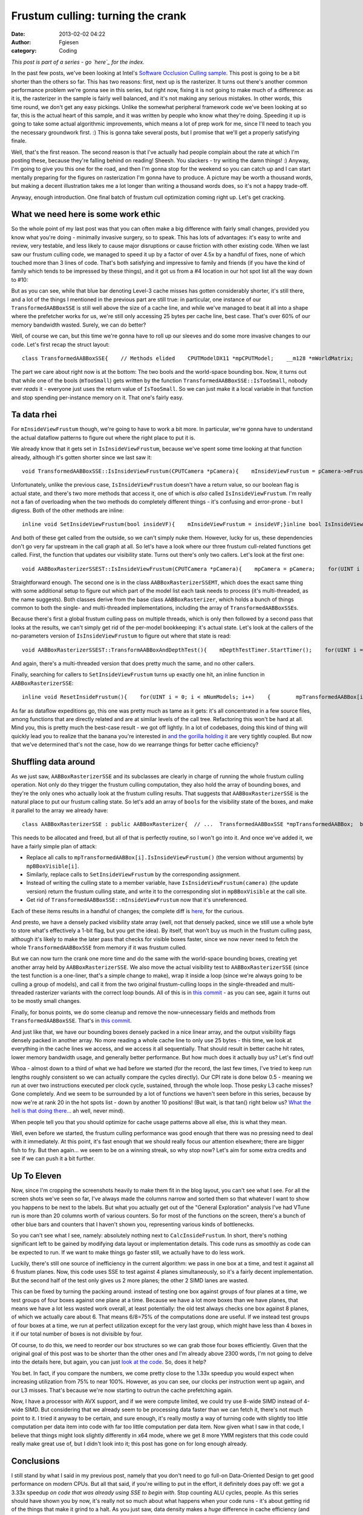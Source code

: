 Frustum culling: turning the crank
##################################
:date: 2013-02-02 04:22
:author: Fgiesen
:category: Coding

*This post is part of a series - go `here`_ for the index.*

In the past few posts, we've been looking at Intel's `Software Occlusion
Culling sample`_. This post is going to be a bit shorter than the others
so far. This has two reasons: first, next up is the rasterizer. It turns
out there's another common performance problem we're gonna see in this
series, but right now, fixing it is not going to make much of a
difference: as it is, the rasterizer in the sample is fairly well
balanced, and it's not making any serious mistakes. In other words, this
time round, we don't get any easy pickings. Unlike the somewhat
peripheral framework code we've been looking at so far, this is the
actual heart of this sample, and it was written by people who know what
they're doing. Speeding it up is going to take some actual algorithmic
improvements, which means a lot of prep work for me, since I'll need to
teach you the necessary groundwork first. :) This is gonna take several
posts, but I promise that we'll get a properly satisfying finale.

Well, that's the first reason. The second reason is that I've actually
had people complain about the rate at which I'm posting these, because
they're falling behind on reading! Sheesh. You slackers - try writing
the damn things! :) Anyway, I'm going to give you this one for the road,
and then I'm gonna stop for the weekend so you can catch up and I can
start mentally preparing for the figures on rasterization I'm gonna have
to produce. A picture may be worth a thousand words, but making a decent
illustration takes me a lot longer than writing a thousand words does,
so it's not a happy trade-off.

Anyway, enough introduction. One final batch of frustum cull
optimization coming right up. Let's get cracking.

What we need here is some work ethic
~~~~~~~~~~~~~~~~~~~~~~~~~~~~~~~~~~~~

So the whole point of my last post was that you can often make a big
difference with fairly small changes, provided you know what you're
doing - minimally invasive surgery, so to speak. This has lots of
advantages: it's easy to write and review, very testable, and less
likely to cause major disruptions or cause friction with other existing
code. When we last saw our frustum culling code, we managed to speed it
up by a factor of over 4.5x by a handful of fixes, none of which touched
more than 3 lines of code. That's both satisfying and impressive to
family and friends (if you have the kind of family which tends to be
impressed by these things), and it got us from a #4 location in our hot
spot list all the way down to #10:

|Hotspots with improved data density|

But as you can see, while that blue bar denoting Level-3 cache misses
has gotten considerably shorter, it's still there, and a lot of the
things I mentioned in the previous part are still true: in particular,
one instance of our ``TransformedAABBoxSSE`` is still well above the
size of a cache line, and while we've managed to beat it all into a
shape where the prefetcher works for us, we're still only accessing 25
bytes per cache line, best case. That's over 60% of our memory bandwidth
wasted. Surely, we can do better?

Well, of course we can, but this time we're gonna have to roll up our
sleeves and do some more invasive changes to our code. Let's first recap
the struct layout:

::

    class TransformedAABBoxSSE{    // Methods elided    CPUTModelDX11 *mpCPUTModel;    __m128 *mWorldMatrix;    __m128 *mpBBVertexList;    __m128 *mpXformedPos;    __m128 *mCumulativeMatrix;     bool   *mVisible;    float   mOccludeeSizeThreshold;    __m128 *mViewPortMatrix;     float3 mBBCenter;    float3 mBBHalf;    bool   mInsideViewFrustum;    bool   mTooSmall;    float3 mBBCenterWS;    float3 mBBHalfWS;};

The part we care about right now is at the bottom: The two bools and the
world-space bounding box. Now, it turns out that while one of the bools
(``mTooSmall``) gets written by the function
``TransformedAABBoxSSE::IsTooSmall``, nobody ever *reads* it - everyone
just uses the return value of ``IsTooSmall``. So we can just make it a
local variable in that function and stop spending per-instance memory on
it. That one's fairly easy.

Ta data rhei
~~~~~~~~~~~~

For ``mInsideViewFrustum`` though, we're going to have to work a bit
more. In particular, we're gonna have to understand the actual dataflow
patterns to figure out where the right place to put it is.

We already know that it gets set in ``IsInsideViewFrustum``, because
we've spent some time looking at that function already, although it's
gotten shorter since we last saw it:

::

    void TransformedAABBoxSSE::IsInsideViewFrustum(CPUTCamera *pCamera){    mInsideViewFrustum = pCamera->mFrustum.IsVisible(mBBCenterWS,        mBBHalfWS);}

Unfortunately, unlike the previous case, ``IsInsideViewFrustum`` doesn't
have a return value, so our boolean flag is actual state, and there's
two more methods that access it, one of which is *also* called
``IsInsideViewFrustum``. I'm really not a fan of overloading when the
two methods do completely different things - it's confusing and
error-prone - but I digress. Both of the other methods are inline:

::

    inline void SetInsideViewFrustum(bool insideVF){    mInsideViewFrustum = insideVF;}inline bool IsInsideViewFrustum(){    return mInsideViewFrustum;}

And both of these get called from the outside, so we can't simply nuke
them. However, lucky for us, these dependencies don't go very far
upstream in the call graph at all. So let's have a look where our three
frustum cull-related functions get called. First, the function that
updates our visibility state. Turns out there's only two callers. Let's
look at the first one:

::

    void AABBoxRasterizerSSEST::IsInsideViewFrustum(CPUTCamera *pCamera){    mpCamera = pCamera;    for(UINT i = 0; i < mNumModels; i++)    {        mpTransformedAABBox[i].IsInsideViewFrustum(mpCamera);    }}

Straightforward enough. The second one is in the class
``AABBoxRasterizerSSEMT``, which does the exact same thing with some
additional setup to figure out which part of the model list each task
needs to process (it's multi-threaded, as the name suggests). Both
classes derive from the base class ``AABBoxRasterizer``, which holds a
bunch of things common to both the single- and multi-threaded
implementations, including the array of ``TransformedAABBoxSSE``\ s.

Because there's first a global frustum culling pass on multiple threads,
which is only then followed by a second pass that looks at the results,
we can't simply get rid of the per-model bookkeeping: it's actual state.
Let's look at the callers of the no-parameters version of
``IsInsideViewFrustum`` to figure out where that state is read:

::

    void AABBoxRasterizerSSEST::TransformAABBoxAndDepthTest(){    mDepthTestTimer.StartTimer();    for(UINT i = 0; i < mNumModels; i++)    {        mpVisible[i] = false;        mpTransformedAABBox[i].SetVisible(&mpVisible[i]);          if(mpTransformedAABBox[i].IsInsideViewFrustum() &&           !mpTransformedAABBox[i].IsTooSmall(               mViewMatrix, mProjMatrix, mpCamera))        {            mpTransformedAABBox[i].TransformAABBox();            mpTransformedAABBox[i].RasterizeAndDepthTestAABBox(                mpRenderTargetPixels);        }         }    mDepthTestTime[mTimeCounter++] = mDepthTestTimer.StopTimer();    mTimeCounter = mTimeCounter >= AVG_COUNTER ? 0 : mTimeCounter;}

And again, there's a multi-threaded version that does pretty much the
same, and no other callers.

Finally, searching for callers to ``SetInsideViewFrustum`` turns up
exactly one hit, an inline function in ``AABBoxRasterizerSSE``:

::

    inline void ResetInsideFrustum(){    for(UINT i = 0; i < mNumModels; i++)    {        mpTransformedAABBox[i].SetInsideViewFrustum(true);    }}

As far as dataflow expeditions go, this one was pretty much as tame as
it gets: it's all concentrated in a few source files, among functions
that are directly related and are at similar levels of the call tree.
Refactoring this won't be hard at all. Mind you, this is pretty much the
best-case result - we got off lightly. In a lot of codebases, doing this
kind of thing will quickly lead you to realize that the banana you're
interested in `and the gorilla holding it`_ are very tightly coupled.
But now that we've determined that's not the case, how do we rearrange
things for better cache efficiency?

Shuffling data around
~~~~~~~~~~~~~~~~~~~~~

As we just saw, ``AABBoxRasterizerSSE`` and its subclasses are clearly
in charge of running the whole frustum culling operation. Not only do
they trigger the frustum culling computation, they also hold the array
of bounding boxes, and they're the only ones who actually look at the
frustum culling results. That suggests that ``AABBoxRasterizerSSE`` is
the natural place to put our frustum calling state. So let's add an
array of ``bool``\ s for the visibility state of the boxes, and make it
parallel to the array we already have:

::

    class AABBoxRasterizerSSE : public AABBoxRasterizer{  // ...  TransformedAABBoxSSE *mpTransformedAABBox;  bool *mpBBoxVisible; // <--- this is new  // ...};

This needs to be allocated and freed, but all of that is perfectly
routine, so I won't go into it. And once we've added it, we have a
fairly simple plan of attack:

-  Replace all calls to ``mpTransformedAABBox[i].IsInsideViewFrustum()``
   (the version without arguments) by ``mpBBoxVisible[i]``.
-  Similarly, replace calls to ``SetInsideViewFrustum`` by the
   corresponding assignment.
-  Instead of writing the culling state to a member variable, have
   ``IsInsideViewFrustum(camera)`` (the update version) return the
   frustum culling state, and write it to the corresponding slot in
   ``mpBBoxVisible`` at the call site.
-  Get rid of ``TransformedAABBoxSSE::mInsideViewFrustum`` now that it's
   unreferenced.

Each of these items results in a handful of changes; the complete diff
is
`here <https://github.com/rygorous/intel_occlusion_cull/commit/28e18336b1ae054e5afca0f03bcc8039163ed2de>`__,
for the curious.

And presto, we have a densely packed visibility state array (well, not
that densely packed, since we still use a whole byte to store what's
effectively a 1-bit flag, but you get the idea). By itself, that won't
buy us much in the frustum culling pass, although it's likely to make
the later pass that checks for visible boxes faster, since we now never
need to fetch the whole ``TransformedAABBoxSSE`` from memory if it was
frustum culled.

But we can now turn the crank one more time and do the same with the
world-space bounding boxes, creating yet another array held by
``AABBoxRasterizerSSE``. We also move the actual visibility test to
``AABBoxRasterizerSSE`` (since the test function is a one-liner, that's
a simple change to make), wrap it inside a loop (since we're always
going to be culling a group of models), and call it from the two
original frustum-culling loops in the single-threaded and multi-threaded
rasterizer variants with the correct loop bounds. All of this is in
`this commit`_ - as you can see, again it turns out to be mostly small
changes.

Finally, for bonus points, we do some cleanup and remove the
now-unnecessary fields and methods from ``TransformedAABBoxSSE``. That's
in `this
commit <https://github.com/rygorous/intel_occlusion_cull/commit/0a82ba4330afb718836a4667d154a6f943f12e65>`__.

And just like that, we have our bounding boxes densely packed in a nice
linear array, and the output visibility flags densely packed in another
array. No more reading a whole cache line to only use 25 bytes - this
time, we look at everything in the cache lines we access, and we access
it all sequentially. That should result in better cache hit rates, lower
memory bandwidth usage, and generally better performance. But how much
does it actually buy us? Let's find out!

|Frustum culling, densely packed|

Whoa - almost down to a third of what we had before we started (for the
record, the last few times, I've tried to keep run lengths roughly
consistent so we can actually compare the cycles directly). Our CPI rate
is done below 0.5 - meaning we run at over two instructions executed per
clock cycle, sustained, through the whole loop. Those pesky L3 cache
misses? Gone completely. And we seem to be surrounded by a lot of
functions we haven't seen before in this series, because by now we're at
rank 20 in the hot spots list - down by another 10 positions! (But wait,
is that tan() right below us? `What the hell is that doing there...`_ ah
well, never mind).

When people tell you that you should optimize for cache usage patterns
above all else, *this* is what they mean.

Well, even before we started, the frustum culling performance was good
enough that there was no pressing need to deal with it immediately. At
this point, it's fast enough that we should really focus our attention
elsewhere; there are bigger fish to fry. But then again... we seem to be
on a winning streak, so why stop now? Let's aim for some extra credits
and see if we can push it a bit further.

Up To Eleven
~~~~~~~~~~~~

Now, since I'm cropping the screenshots heavily to make them fit in the
blog layout, you can't see what I see. For all the screen shots we've
seen so far, I've always made the columns narrow and sorted them so that
whatever I want to show you happens to be next to the labels. But what
you actually get out of the "General Exploration" analysis I've had
VTune run is more than 20 columns worth of various counters. So for most
of the functions on the screen, there's a bunch of other blue bars and
counters that I haven't shown you, representing various kinds of
bottlenecks.

So you can't see what I see, namely: absolutely nothing next to
``CalcInsideFrustum``. In short, there's nothing significant left to be
gained by modifying data layout or implementation details. This code
runs as smoothly as code can be expected to run. If we want to make
things go faster still, we actually have to do less work.

Luckily, there's still one source of inefficiency in the current
algorithm: we pass in one box at a time, and test it against all 6
frustum planes. Now, this code uses SSE to test against 4 planes
simultaneously, so it's a fairly decent implementation. But the second
half of the test only gives us 2 more planes; the other 2 SIMD lanes are
wasted.

This can be fixed by turning the packing around: instead of testing one
box against groups of four planes at a time, we test groups of four
boxes against one plane at a time. Because we have a lot more boxes than
we have planes, that means we have a lot less wasted work overall, at
least potentially: the old test always checks one box against 8 planes,
of which we actually care about 6. That means 6/8=75% of the
computations done are useful. If we instead test groups of four boxes at
a time, we run at perfect utilization except for the very last group,
which might have less than 4 boxes in it if our total number of boxes is
not divisible by four.

Of course, to do this, we need to reorder our box structures so we can
grab those four boxes efficiently. Given that the original goal of this
post was to be shorter than the other ones and I'm already above 2300
words, I'm not going to delve into the details here, but again, you can
just `look at the code`_. So, does it help?

|After changing packing scheme|

You bet. In fact, if you compare the numbers, we come pretty close to
the 1.33x speedup you would expect when increasing utilization from 75%
to near 100%. However, as you can see, our clocks per instruction went
up again, and our L3 misses. That's because we're now starting to outrun
the cache prefetching again.

Now, I have a processor with AVX support, and if we were compute
limited, we could try use 8-wide SIMD instead of 4-wide SIMD. But
considering that we already seem to be processing data faster than we
can fetch it, there's not much point to it. I tried it anyway to be
certain, and sure enough, it's really mostly a way of turning code with
slightly too little computation per data item into code with far too
little computation per data item. Now given what I saw in that code, I
believe that things might look slightly differently in x64 mode, where
we get 8 more YMM registers that this code could really make great use
of, but I didn't look into it; this post has gone on for long enough
already.

Conclusions
~~~~~~~~~~~

I still stand by what I said in my previous post, namely that you don't
need to go full-on Data-Oriented Design to get good performance on
modern CPUs. But all that said, if you're willing to put in the effort,
it definitely does pay off: we got a 3.33x speedup *on code that was
already using SSE to begin with*. Stop counting ALU cycles, people. As
this series should have shown you by now, it's really not so much about
what happens when your code runs - it's about getting rid of the things
that make it grind to a halt. As you just saw, data density makes a
*huge* difference in cache efficiency (and hence execution times), and
the widest ALUs in the world won't do you any good if you can't keep
them fed.

And on that note, I'm gonna let this particular pipeline drain over the
weekend so you have some time to let it all settle :). See you next
time!

.. _here: http://fgiesen.wordpress.com/2013/02/17/optimizing-sw-occlusion-culling-index/
.. _Software Occlusion Culling sample: http://software.intel.com/en-us/vcsource/samples/software-occlusion-culling
.. _and the gorilla holding it: http://www.johndcook.com/blog/2011/07/19/you-wanted-banana/
.. _this commit: https://github.com/rygorous/intel_occlusion_cull/commit/bd29f465c1f607e9e13a9df37d4fb5351877f66a
.. _What the hell is that doing there...: http://fgiesen.wordpress.com/2010/10/21/finish-your-derivations-please/
.. _look at the code: https://github.com/rygorous/intel_occlusion_cull/commit/34d60ce0fc8d5409784d26b19c210d1f0033da81

.. |Hotspots with improved data density| image:: images/hotspots_data_density.png
   :target: images/hotspots_data_density.png
.. |Frustum culling, densely packed| image:: images/hotspots_frustum_dense.png
   :target: images/hotspots_frustum_dense.png
.. |After changing packing scheme| image:: images/hotspots_packetize.png
   :target: images/hotspots_packetize.png
